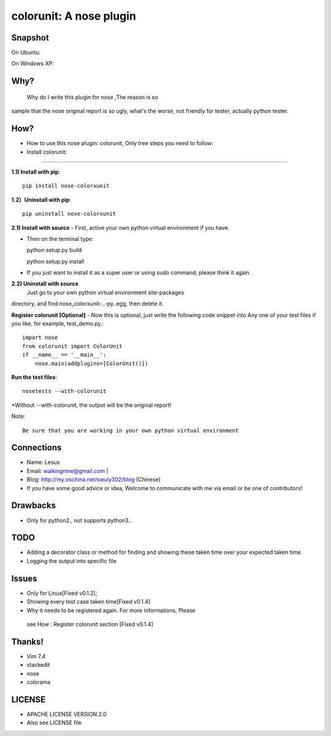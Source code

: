 =============================
colorunit: A nose plugin
=============================

Snapshot
===========
On Ubuntu:

.. image:: https://github.com/walkingnine/colorunit/blob/master/examples/Screenshot_for_colorunit_report.png
    :alt: Sample error page
    :target: https://github.com/walkingnine/colorunit/blob/master/examples/Screenshot_for_colorunit_report.png

On Windows XP:
    
.. image:: https://github.com/walkingnine/colorunit/blob/master/examples/Screenshot_for_colorunit_report_winXP.png
    :alt: Sample error page
    :target: https://github.com/walkingnine/colorunit/blob/master/examples/Screenshot_for_colorunit_report_winXP.png


Why?
============

  Why do I write this plugin for nose ,The reason is so
sample that the nose original report is so ugly, what's the worse, not
friendly for tester, actually python tester.


How?
=============

-  How to use this nose plugin: colorunit, Only tree steps you need to follow:


-  Install colorunit:
-------------------------

**1.1) Install with pip**::
            
     pip install nose-colorxunit

**1.2）Uninstall with pip**::

    pip uninstall nose-colorxunit

**2.1) Install with source**
-    First, active your own python virtual environment if you have.

-    Then on the terminal type::
    
     python setup.py build

     python setup.py install

-    If you just want to install it as a super user or using sudo command, please think it again.

**2.2) Uninstall with source**
    Just go to your own python virtual environment site-packages
directory, and find nose_colorxunit-..-py..egg, then delete it.


**Register colorunit [Optional]**
-  Now this is optional, just write the following code snippet into Any
one of your test files if you like, for example, test_demo.py.::

    import nose 
    from colorunit import ColorUnit 
    if __name__ == '__main__':
        nose.main(addplugins=[ColorUnit()])


**Run the test files**::

     nosetests --with-colorunit

*Without --with-colorunit, the output will be the original
report!


Note::

    Be sure that you are working in your own python virtual environment


Connections
==================

-  Name: Lesus                   

-  Email: walkingnine@gmail.com          |

-  Blog: http://my.oschina.net/swuly302/blog (Chinese)

-  If you have some good advice or idea, Welcome to communicate with me via email or be one of contributors!                                


Drawbacks
==================

-   Only for python2., not supports python3..


TODO 
=================

-   Adding a decorator class or method for finding and showing these taken time over your expected taken time. 

-   Logging the output into specific file       


Issues
==============

-   Only for Linux[Fixed v0.1.2];

-   Showing every test case taken time[Fixed v0.1.4]

-   Why it needs to be registered again. For more informations, Please
   see How : Register colorunit section [Fixed v0.1.4]


Thanks!             
============

-   Vim 7.4 
-   stackedit
-   nose
-   colorama


LICENSE
===========================

-   APACHE LICENSE VERSION 2.0 
-   Also see LICENSE file

